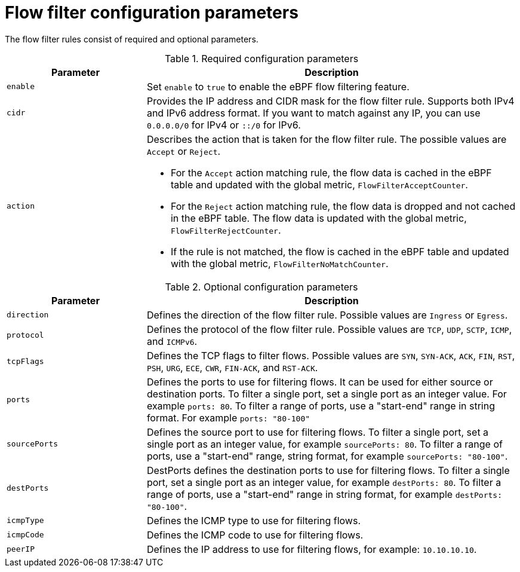 :_mod-docs-content-type: REFERENCE
// Module included in the following assemblies:
//
// network_observability/observing-network-traffic.adoc

[id="network-observability-flowcollector-flowfilter-parameters_{context}"]
= Flow filter configuration parameters

The flow filter rules consist of required and optional parameters.

.Required configuration parameters
[cols="3a,8a",options="header"]
|===
|Parameter |Description

|`enable`
| Set `enable` to `true` to enable the eBPF flow filtering feature.

|`cidr`
| Provides the IP address and CIDR mask for the flow filter rule. Supports both IPv4 and IPv6 address format. If you want to match against any IP, you can use `0.0.0.0/0` for IPv4 or `::/0` for IPv6.

|`action`
| Describes the action that is taken for the flow filter rule. The possible values are `Accept` or `Reject`.

* For the `Accept` action matching rule, the flow data is cached in the eBPF table and updated with the global metric, `FlowFilterAcceptCounter`.
* For the `Reject` action matching rule, the flow data is dropped and not cached in the eBPF table. The flow data is updated with the global metric, `FlowFilterRejectCounter`.
* If the rule is not matched, the flow is cached in the eBPF table and updated with the global metric, `FlowFilterNoMatchCounter`.
|===


.Optional configuration parameters
[cols="3a,8a",options="header"]
|===
|Parameter |Description

|`direction`
| Defines the direction of the flow filter rule. Possible values are `Ingress` or `Egress`.

|`protocol`
| Defines the protocol of the flow filter rule. Possible values are `TCP`, `UDP`, `SCTP`, `ICMP`, and `ICMPv6`.

|`tcpFlags`
| Defines the TCP flags to filter flows. Possible values are `SYN`, `SYN-ACK`, `ACK`, `FIN`, `RST`, `PSH`, `URG`, `ECE`, `CWR`, `FIN-ACK`, and `RST-ACK`.

| `ports`
| Defines the ports to use for filtering flows. It can be used for either source or destination ports. To filter a single port, set a single port as an integer value. For example `ports: 80`. To filter a range of ports, use a "start-end" range in string format. For example `ports: "80-100"`

|`sourcePorts`
| Defines the source port to use for filtering flows. To filter a single port, set a single port as an integer value, for example `sourcePorts: 80`. To filter a range of ports, use a "start-end" range, string format, for example `sourcePorts: "80-100"`.


| `destPorts`
| DestPorts defines the destination ports to use for filtering flows. To filter a single port, set a single port as an integer value, for example `destPorts: 80`. To filter a range of ports, use a "start-end" range in string format, for example `destPorts: "80-100"`.

| `icmpType`
| Defines the ICMP type to use for filtering flows.

| `icmpCode`
| Defines the ICMP code to use for filtering flows.

| `peerIP`
|  Defines the IP address to use for filtering flows, for example: `10.10.10.10`.
|===